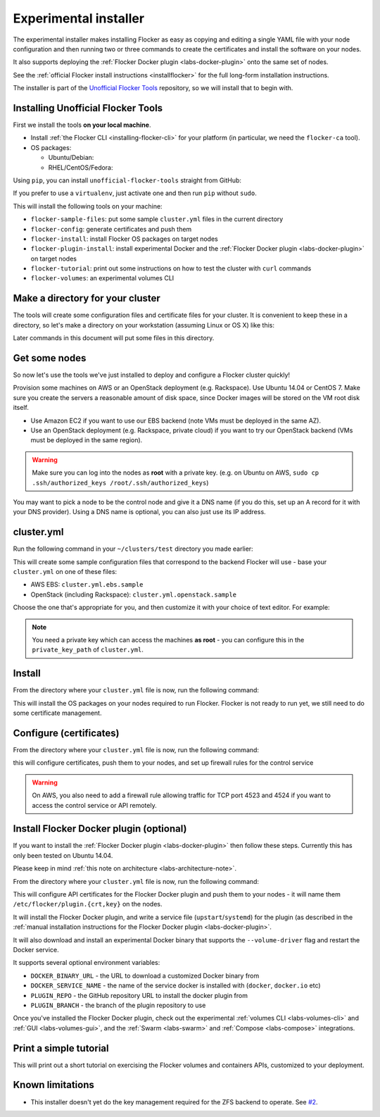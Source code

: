 .. _labs-installer:

======================
Experimental installer
======================

The experimental installer makes installing Flocker as easy as copying and editing a single YAML file with your node configuration and then running two or three commands to create the certificates and install the software on your nodes.

It also supports deploying the :ref:`Flocker Docker plugin <labs-docker-plugin>` onto the same set of nodes.

See the :ref:`official Flocker install instructions <installflocker>` for the full long-form installation instructions.

The installer is part of the `Unofficial Flocker Tools <https://github.com/clusterhq/unofficial-flocker-tools>`_ repository, so we will install that to begin with.

.. _labs-installing-unofficial-flocker-tools:

Installing Unofficial Flocker Tools
===================================

First we install the tools **on your local machine**.

* Install :ref:`the Flocker CLI <installing-flocker-cli>` for your platform (in particular, we need the ``flocker-ca`` tool).
* OS packages:

  * Ubuntu/Debian:

    .. prompt:: bash $

        sudo apt-get install -y python-pip build-essential libssl-dev libffi-dev python-dev

  * RHEL/CentOS/Fedora:

    .. prompt:: bash $

        sudo yum install -y python-pip gcc libffi-devel python-devel openssl-devel

Using ``pip``, you can install ``unofficial-flocker-tools`` straight from GitHub:

.. prompt:: bash $

    sudo pip install git+https://github.com/clusterhq/unofficial-flocker-tools.git

If you prefer to use a ``virtualenv``, just activate one and then run ``pip`` without ``sudo``.

This will install the following tools on your machine:

* ``flocker-sample-files``: put some sample ``cluster.yml`` files in the current directory
* ``flocker-config``: generate certificates and push them
* ``flocker-install``: install Flocker OS packages on target nodes
* ``flocker-plugin-install``: install experimental Docker and the :ref:`Flocker Docker plugin <labs-docker-plugin>` on target nodes
* ``flocker-tutorial``: print out some instructions on how to test the cluster with ``curl`` commands
* ``flocker-volumes``: an experimental volumes CLI

.. _labs-installer-certs-directory:

Make a directory for your cluster
=================================

The tools will create some configuration files and certificate files for your cluster.
It is convenient to keep these in a directory, so let's make a directory on your workstation (assuming Linux or OS X) like this:

.. prompt:: bash $

    mkdir -p ~/clusters/test
    cd ~/clusters/test

Later commands in this document will put some files in this directory.

Get some nodes
==============

So now let's use the tools we've just installed to deploy and configure a Flocker cluster quickly!

Provision some machines on AWS or an OpenStack deployment (e.g. Rackspace).
Use Ubuntu 14.04 or CentOS 7.
Make sure you create the servers a reasonable amount of disk space, since Docker images will be stored on the VM root disk itself.

* Use Amazon EC2 if you want to use our EBS backend (note VMs must be deployed in the same AZ).
* Use an OpenStack deployment (e.g. Rackspace, private cloud) if you want to try our OpenStack backend (VMs must be deployed in the same region).

.. warning::
    Make sure you can log into the nodes as **root** with a private key. (e.g. on Ubuntu on AWS, ``sudo cp .ssh/authorized_keys /root/.ssh/authorized_keys``)

You may want to pick a node to be the control node and give it a DNS name (if you do this, set up an A record for it with your DNS provider). Using a DNS name is optional, you can also just use its IP address.

cluster.yml
===========

Run the following command in your ``~/clusters/test`` directory you made earlier:

.. prompt:: bash $

    flocker-sample-files

This will create some sample configuration files that correspond to the backend Flocker will use - base your ``cluster.yml`` on one of these files:

* AWS EBS: ``cluster.yml.ebs.sample``
* OpenStack (including Rackspace): ``cluster.yml.openstack.sample``

.. * ZFS: ``cluster.yml.zfs.sample`` XXX put this back when https://github.com/ClusterHQ/unofficial-flocker-tools/issues/2 lands

Choose the one that's appropriate for you, and then customize it with your choice of text editor.
For example:

.. prompt:: bash $

    mv cluster.yml.ebs.sample cluster.yml
    vim cluster.yml # customize for your cluster

.. note::

    You need a private key which can access the machines **as root** - you can configure this in the ``private_key_path`` of ``cluster.yml``.

Install
=======

From the directory where your ``cluster.yml`` file is now, run the following command:

.. prompt:: bash $

    flocker-install cluster.yml

This will install the OS packages on your nodes required to run Flocker.
Flocker is not ready to run yet, we still need to do some certificate management.


Configure (certificates)
========================

From the directory where your ``cluster.yml`` file is now, run the following command:

.. prompt:: bash $

    flocker-config cluster.yml

this will configure certificates, push them to your nodes, and set up firewall rules for the control service

.. warning::
    On AWS, you also need to add a firewall rule allowing traffic for TCP port 4523 and 4524 if you want to access the control service or API remotely.

Install Flocker Docker plugin (optional)
========================================

If you want to install the :ref:`Flocker Docker plugin <labs-docker-plugin>` then follow these steps.
Currently this has only been tested on Ubuntu 14.04.

Please keep in mind :ref:`this note on architecture <labs-architecture-note>`.

From the directory where your ``cluster.yml`` file is now, run the following command:

.. prompt:: bash $

    flocker-plugin-install cluster.yml

This will configure API certificates for the Flocker Docker plugin and push them to your nodes - it will name them ``/etc/flocker/plugin.{crt,key}`` on the nodes.

It will install the Flocker Docker plugin, and write a service file (``upstart``/``systemd``) for the plugin (as described in the :ref:`manual installation instructions for the Flocker Docker plugin <labs-docker-plugin>`.

It will also download and install an experimental Docker binary that supports the ``--volume-driver`` flag and restart the Docker service.

It supports several optional environment variables:

* ``DOCKER_BINARY_URL`` - the URL to download a customized Docker binary from
* ``DOCKER_SERVICE_NAME`` - the name of the service docker is installed with (``docker``, ``docker.io`` etc)
* ``PLUGIN_REPO`` - the GitHub repository URL to install the docker plugin from
* ``PLUGIN_BRANCH`` - the branch of the plugin repository to use

Once you've installed the Flocker Docker plugin, check out the experimental :ref:`volumes CLI <labs-volumes-cli>` and :ref:`GUI <labs-volumes-gui>`, and the :ref:`Swarm <labs-swarm>` and :ref:`Compose <labs-compose>` integrations.

Print a simple tutorial
=======================

.. prompt:: bash $

    flocker-tutorial cluster.yml

This will print out a short tutorial on exercising the Flocker volumes and containers APIs, customized to your deployment.

Known limitations
=================

* This installer doesn't yet do the key management required for the ZFS backend to operate.
  See `#2 <https://github.com/ClusterHQ/unofficial-flocker-tools/issues/2>`_.

